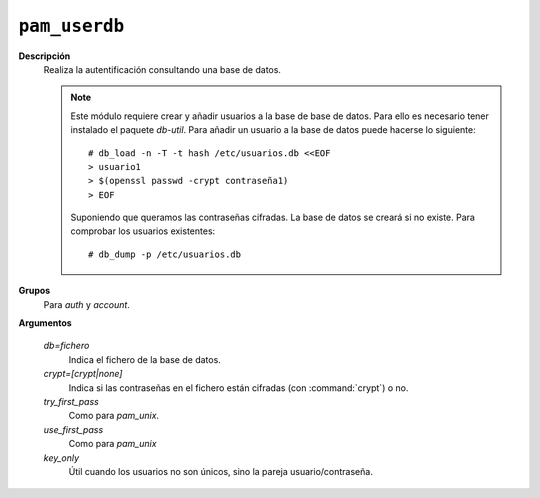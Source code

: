 .. _pam_userdb:

``pam_userdb``
==============

**Descripción**
   Realiza la autentificación consultando una base de datos.

   .. note:: Este módulo requiere crear y añadir usuarios a la base de base de datos.
      Para ello es necesario tener instalado el paquete *db-util*. Para añadir
      un usuario a la base de datos puede hacerse lo siguiente::

         # db_load -n -T -t hash /etc/usuarios.db <<EOF
         > usuario1
         > $(openssl passwd -crypt contraseña1)
         > EOF

      Suponiendo que queramos las contraseñas cifradas. La base de datos se
      creará si no existe. Para comprobar los usuarios existentes::

         # db_dump -p /etc/usuarios.db

**Grupos**
   Para *auth* y *account*.

**Argumentos**
   
   *db=fichero*
      Indica el fichero de la base de datos.

   *crypt=[crypt|none]*
      Indica si las contraseñas en el fichero están cifradas (con
      :command:`crypt`) o no.

   *try_first_pass*
      Como para *pam_unix*.

   *use_first_pass*
      Como para *pam_unix*

   *key_only*
      Útil cuando los usuarios no son únicos, sino la pareja usuario/contraseña.
